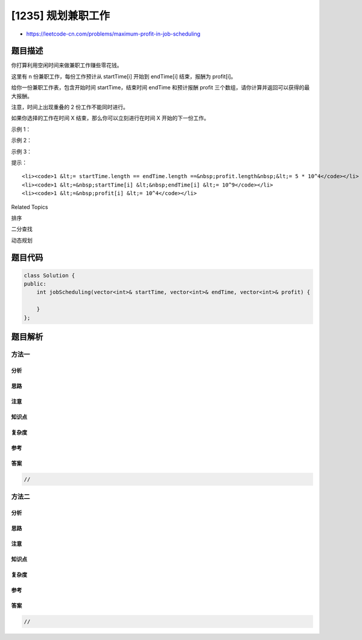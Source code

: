 [1235] 规划兼职工作
===================

-  https://leetcode-cn.com/problems/maximum-profit-in-job-scheduling

题目描述
--------

.. raw:: html

   <p>

你打算利用空闲时间来做兼职工作赚些零花钱。

.. raw:: html

   </p>

.. raw:: html

   <p>

这里有 n 份兼职工作，每份工作预计从 startTime[i] 开始到 endTime[i] 结束，报酬为 profit[i]。

.. raw:: html

   </p>

.. raw:: html

   <p>

给你一份兼职工作表，包含开始时间 startTime，结束时间 endTime 和预计报酬 profit 三个数组，请你计算并返回可以获得的最大报酬。

.. raw:: html

   </p>

.. raw:: html

   <p>

注意，时间上出现重叠的 2 份工作不能同时进行。

.. raw:: html

   </p>

.. raw:: html

   <p>

如果你选择的工作在时间 X 结束，那么你可以立刻进行在时间 X 开始的下一份工作。

.. raw:: html

   </p>

.. raw:: html

   <p>

 

.. raw:: html

   </p>

.. raw:: html

   <p>

示例 1：

.. raw:: html

   </p>

.. raw:: html

   <p>

.. raw:: html

   </p>

.. raw:: html

   <pre><strong>输入：</strong>startTime = [1,2,3,3], endTime = [3,4,5,6], profit = [50,10,40,70]
   <strong>输出：</strong>120
   <strong>解释：
   </strong>我们选出第 1 份和第 4 份工作， 
   时间范围是 [1-3]+[3-6]，共获得报酬 120 = 50 + 70。
   </pre>

.. raw:: html

   <p>

示例 2：

.. raw:: html

   </p>

.. raw:: html

   <p>

.. raw:: html

   </p>

.. raw:: html

   <pre><strong>输入：</strong>startTime = [1,2,3,4,6], endTime = [3,5,10,6,9], profit = [20,20,100,70,60]
   <strong>输出：</strong>150
   <strong>解释：
   </strong>我们选择第 1，4，5 份工作。 
   共获得报酬 150 = 20 + 70 + 60。
   </pre>

.. raw:: html

   <p>

示例 3：

.. raw:: html

   </p>

.. raw:: html

   <p>

.. raw:: html

   </p>

.. raw:: html

   <pre><strong>输入：</strong>startTime = [1,1,1], endTime = [2,3,4], profit = [5,6,4]
   <strong>输出：</strong>6
   </pre>

.. raw:: html

   <p>

 

.. raw:: html

   </p>

.. raw:: html

   <p>

提示：

.. raw:: html

   </p>

.. raw:: html

   <ul>

::

    <li><code>1 &lt;= startTime.length == endTime.length ==&nbsp;profit.length&nbsp;&lt;= 5 * 10^4</code></li>
    <li><code>1 &lt;=&nbsp;startTime[i] &lt;&nbsp;endTime[i] &lt;= 10^9</code></li>
    <li><code>1 &lt;=&nbsp;profit[i] &lt;= 10^4</code></li>

.. raw:: html

   </ul>

.. raw:: html

   <div>

.. raw:: html

   <div>

Related Topics

.. raw:: html

   </div>

.. raw:: html

   <div>

.. raw:: html

   <li>

排序

.. raw:: html

   </li>

.. raw:: html

   <li>

二分查找

.. raw:: html

   </li>

.. raw:: html

   <li>

动态规划

.. raw:: html

   </li>

.. raw:: html

   </div>

.. raw:: html

   </div>

题目代码
--------

.. code:: cpp

    class Solution {
    public:
        int jobScheduling(vector<int>& startTime, vector<int>& endTime, vector<int>& profit) {

        }
    };

题目解析
--------

方法一
~~~~~~

分析
^^^^

思路
^^^^

注意
^^^^

知识点
^^^^^^

复杂度
^^^^^^

参考
^^^^

答案
^^^^

.. code:: cpp

    //

方法二
~~~~~~

分析
^^^^

思路
^^^^

注意
^^^^

知识点
^^^^^^

复杂度
^^^^^^

参考
^^^^

答案
^^^^

.. code:: cpp

    //
